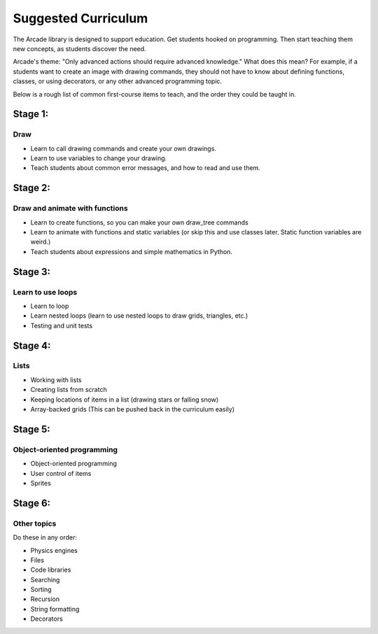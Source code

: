 .. _suggested-curriculum:

Suggested Curriculum
====================

The Arcade library is designed to support education.
Get students hooked on programming.
Then start teaching them new concepts, as students
discover the need.

Arcade's theme: "Only advanced actions should require advanced knowledge."
What does this mean? For example, if a students want to create an image
with drawing commands, they should
not have to know about defining functions, classes, or using decorators,
or any other advanced programming topic.

Below is a rough list of common first-course items to teach,
and the order they could be taught in.


Stage 1:
--------

Draw
^^^^

* Learn to call drawing commands and create your own drawings.
* Learn to use variables to change your drawing.
* Teach students about common error messages, and how to read
  and use them.


Stage 2:
--------

Draw and animate with functions
^^^^^^^^^^^^^^^^^^^^^^^^^^^^^^^

* Learn to create functions, so you can make your own draw_tree commands
* Learn to animate with functions and static variables
  (or skip this and use classes later. Static function variables are weird.)
* Teach students about expressions and simple mathematics in Python.

Stage 3:
--------

Learn to use loops
^^^^^^^^^^^^^^^^^^

* Learn to loop
* Learn nested loops (learn to use nested loops to draw grids, triangles, etc.)
* Testing and unit tests

Stage 4:
--------

Lists
^^^^^

* Working with lists
* Creating lists from scratch
* Keeping locations of items in a list (drawing stars or falling snow)
* Array-backed grids (This can be pushed back in the curriculum easily)

Stage 5:
--------

Object-oriented programming
^^^^^^^^^^^^^^^^^^^^^^^^^^^

* Object-oriented programming
* User control of items
* Sprites

Stage 6:
--------

Other topics
^^^^^^^^^^^^

Do these in any order:

* Physics engines
* Files
* Code libraries
* Searching
* Sorting
* Recursion
* String formatting
* Decorators